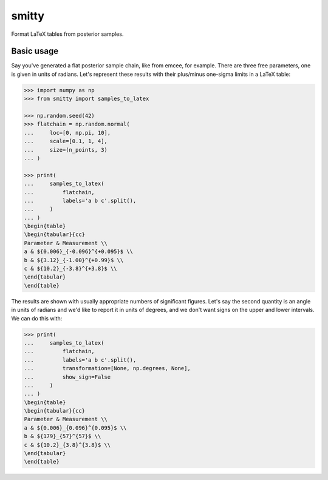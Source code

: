 smitty
------

.. image:: http://img.shields.io/badge/powered%20by-AstroPy-orange.svg?style=flat
    :target: http://www.astropy.org
    :alt: Powered by Astropy Badge

.. image:: https://github.com/bmorris3/smitty/workflows/CI%20Tests/badge.svg
    :target: https://github.com/bmorris3/smitty/actions

.. image:: https://readthedocs.org/projects/smitty/badge/?version=latest
    :target: https://smitty.readthedocs.io/en/latest/?badge=latest
    :alt: Documentation Status

Format LaTeX tables from posterior samples.

Basic usage
^^^^^^^^^^^

Say you've generated a flat posterior sample chain, like from emcee,
for example. There are three free parameters, one is given in units of radians.
Let's represent these results with their plus/minus one-sigma limits in a
LaTeX table:


.. code-block:: python

    >>> import numpy as np
    >>> from smitty import samples_to_latex

    >>> np.random.seed(42)
    >>> flatchain = np.random.normal(
    ...     loc=[0, np.pi, 10],
    ...     scale=[0.1, 1, 4],
    ...     size=(n_points, 3)
    ... )

    >>> print(
    ...     samples_to_latex(
    ...         flatchain,
    ...         labels='a b c'.split(),
    ...     )
    ... )
    \begin{table}
    \begin{tabular}{cc}
    Parameter & Measurement \\
    a & ${0.006}_{-0.096}^{+0.095}$ \\
    b & ${3.12}_{-1.00}^{+0.99}$ \\
    c & ${10.2}_{-3.8}^{+3.8}$ \\
    \end{tabular}
    \end{table}

The results are shown with usually appropriate numbers of significant figures.
Let's say the second quantity is an angle in units of radians and we'd like to
report it in units of degrees, and we don't want signs on the upper and lower
intervals. We can do this with:

.. code-block:: python

    >>> print(
    ...     samples_to_latex(
    ...         flatchain,
    ...         labels='a b c'.split(),
    ...         transformation=[None, np.degrees, None],
    ...         show_sign=False
    ...     )
    ... )
    \begin{table}
    \begin{tabular}{cc}
    Parameter & Measurement \\
    a & ${0.006}_{0.096}^{0.095}$ \\
    b & ${179}_{57}^{57}$ \\
    c & ${10.2}_{3.8}^{3.8}$ \\
    \end{tabular}
    \end{table}

